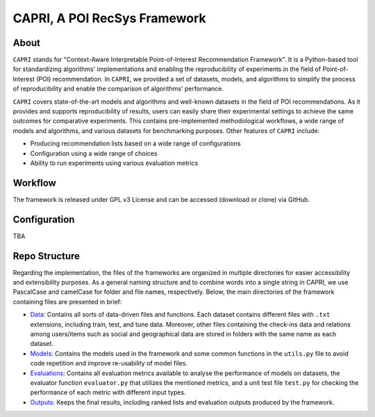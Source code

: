 =============================
CAPRI, A POI RecSys Framework
=============================


.. .. image:: https://coveralls.io/repos/github/that-recsys-lab/librec-auto/badge.svg?branch=master
..   :target: https://coveralls.io/github/that-recsys-lab/librec-auto?branch=master

About
=====

``CAPRI`` stands for "Context-Aware Interpretable Point-of-Interest Recommendation Framework".
It is a Python-based tool for standardizing algorithms' implementations and enabling the reproducibility of experiments
in the field of Point-of-Interest (POI) recommendation. In ``CAPRI``, we provided a set of datasets, models, and algorithms
to simplify the process of reproducibility and enable the comparison of algorithms' performance.

.. _CAPRI: https://github.com/CapriRecSys/CAPRI

``CAPRI`` covers state-of-the-art models and algorithms and well-known datasets in the field of POI recommendations.
As it provides and supports reproducibility of results, users can easily share their experimental settings to
achieve the same outcomes for comparative experiments.
This contains pre-implemented methodological workflows, a wide range of models and algorithms, and
various datasets for benchmarking purposes. Other features of ``CAPRI`` include:

* Producing recommendation lists based on a wide range of configurations
* Configuration using a wide range of choices
* Ability to run experiments using various evaluation metrics

Workflow
========

The framework is released under GPL v3 License and can be accessed (download or clone) via GitHub.


Configuration
=============

TBA

Repo Structure
=================

Regarding the implementation, the files of the frameworks are organized in multiple directories for easier
accessibility and extensibility purposes.
As a general naming structure and to combine words into a single string in CAPRI, we use PascalCase and camelCase
for folder and file names, respectively. Below, the main directories of the framework containing files are presented in brief:

* `Data`_: Contains all sorts of data-driven files and functions. Each dataset contains different files with ``.txt`` extensions, including train, test, and tune data. Moreover, other files containing the check-ins data and relations among users/items such as social and geographical data are stored in folders with the same name as each dataset.

* `Models`_: Contains the models used in the framework and some common functions in the ``utils.py`` file to avoid code repetition and improve re-usability of model files.

* `Evaluations`_: Contains all evaluation metrics available to analyse the performance of models on datasets, the evaluator function ``evaluator.py`` that utilizes the mentioned metrics, and a unit test file ``test.py`` for checking the performance of each metric with different input types.

* `Outputs`_: Keeps the final results, including ranked lists and evaluation outputs produced by the framework.

.. _Data: https://github.com/CapriRecSys/CAPRI/tree/main/Data
.. _Models: https://github.com/CapriRecSys/CAPRI/tree/main/Models
.. _Evaluations: https://github.com/CapriRecSys/CAPRI/tree/main/Evaluations
.. _Outputs: https://github.com/CapriRecSys/CAPRI/tree/main/Outputs